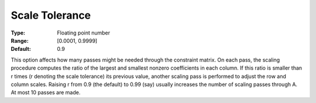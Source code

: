 .. _SNOPT_Scaling_-_Scale_Tolerance:


Scale Tolerance
===============



:Type:	Floating point number	
:Range:	[0.0001, 0.9999]	
:Default:	0.9	



This option affects how many passes might be needed through the constraint matrix. On each pass, the scaling procedure computes the ratio of the largest and smallest nonzero coefficients in each column. If this ratio is smaller than r times (r denoting the scale tolerance) its previous value, another scaling pass is performed to adjust the row and column scales. Raising r from 0.9 (the default) to 0.99 (say) usually increases the number of scaling passes through A. At most 10 passes are made.



